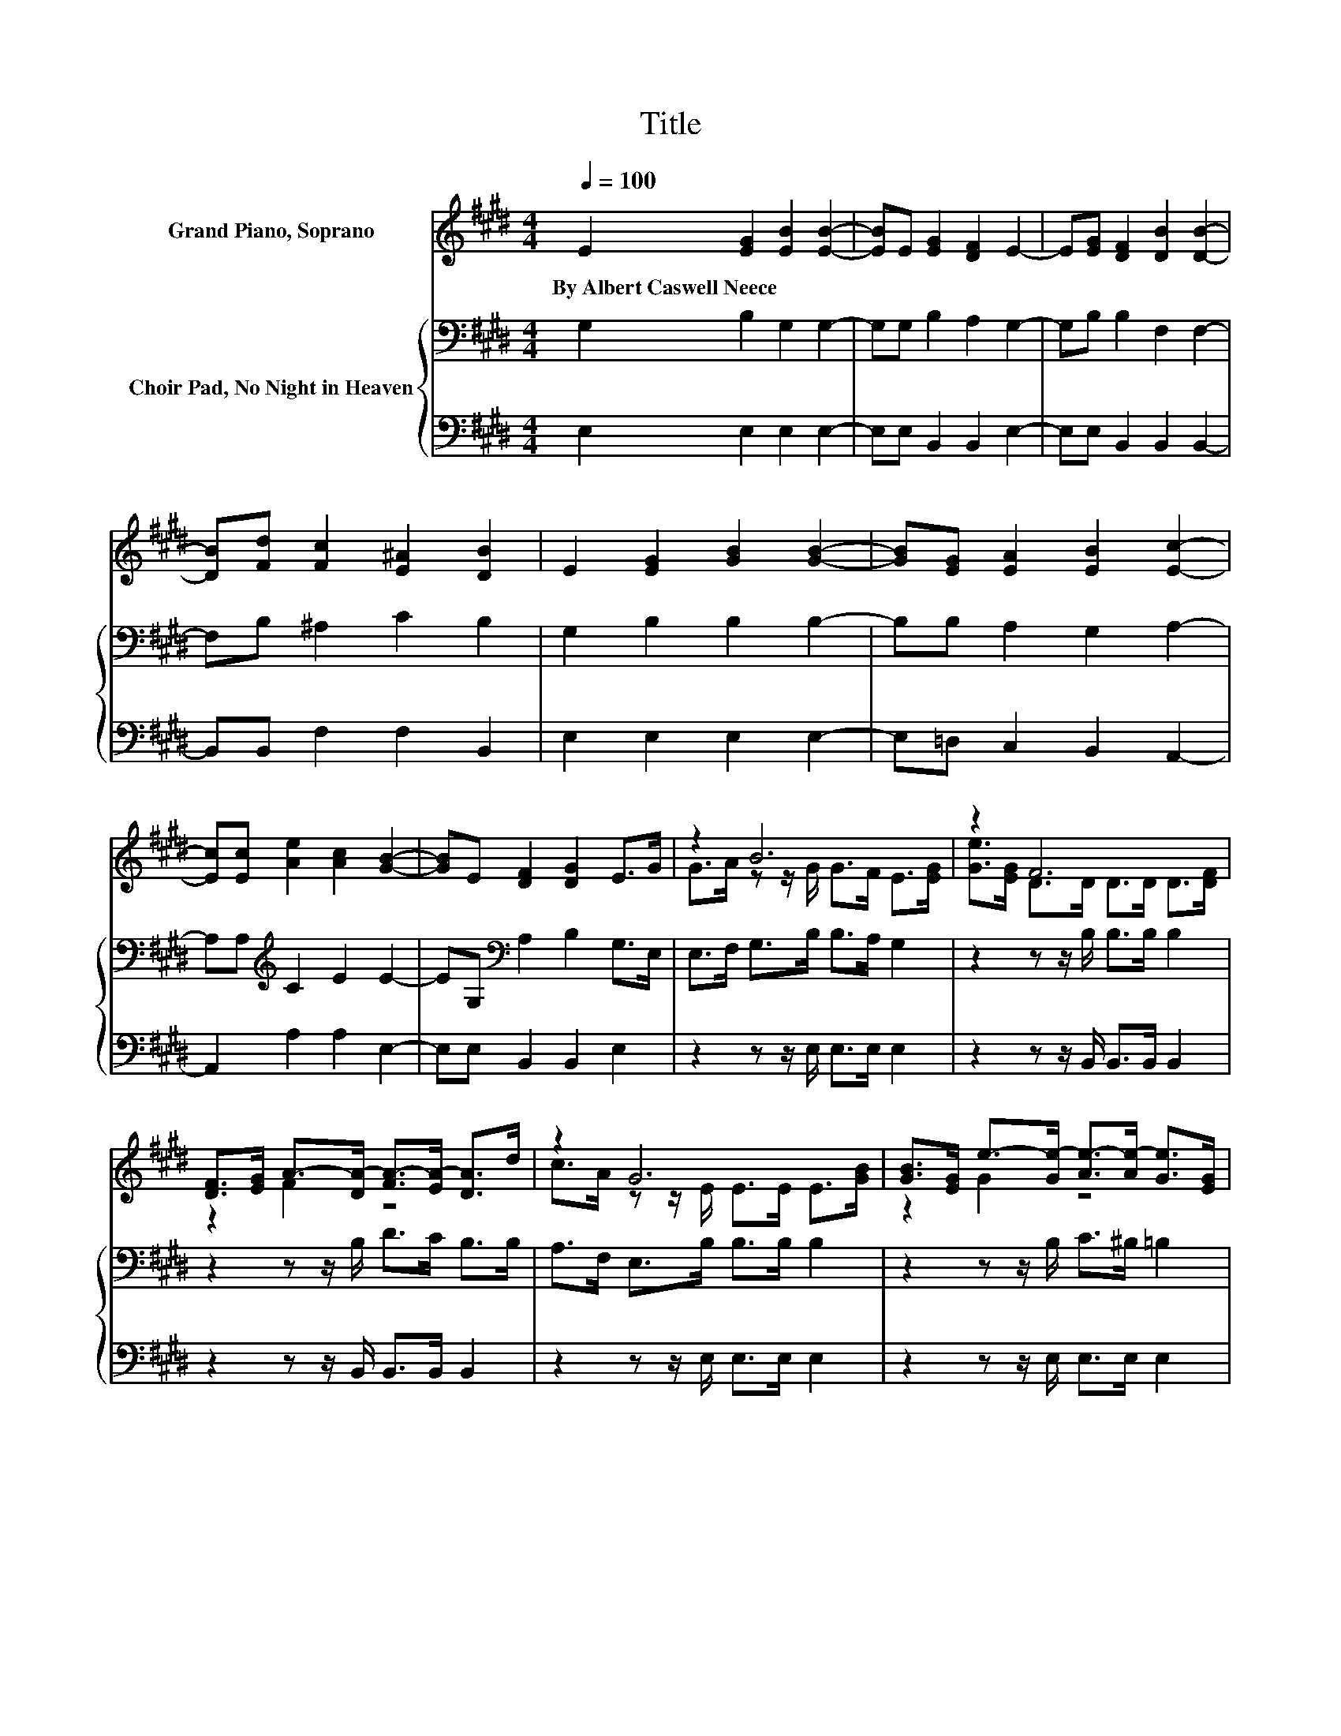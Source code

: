 X:1
T:Title
%%score ( 1 2 ) { 3 | 4 }
L:1/8
Q:1/4=100
M:4/4
K:E
V:1 treble nm="Grand Piano, Soprano"
V:2 treble 
V:3 bass nm="Choir Pad, No Night in Heaven"
V:4 bass 
V:1
 E2 [EG]2 [EB]2 [EB]2- | [EB]E [EG]2 [DF]2 E2- | E[EG] [DF]2 [DB]2 [DB]2- | %3
w: By~Albert~Caswell~Neece * * *|||
 [DB][Fd] [Fc]2 [E^A]2 [DB]2 | E2 [EG]2 [GB]2 [GB]2- | [GB][EG] [EA]2 [EB]2 [Ec]2- | %6
w: |||
 [Ec][Ec] [Ae]2 [Ac]2 [GB]2- | [GB]E [DF]2 [DG]2 E>G | z2 B6 | z2 F6 | %10
w: ||||
 [DF]>[EG] A->[DA-] [FA-]>[EA-] [DA]>d | z2 G6 | [GB]>[EG] e->[Ge-] [Ae-]>[Ae-] [Ge]>[EG] | %13
w: |||
 [FA]>[GB] [Ac]4- [Ac]>[Ac] | [Ae]>[Ac] [GB]2- [GB]E [DF]2 | [DG]2 E6- | E2 z2 z4 |] %17
w: ||||
V:2
 x8 | x8 | x8 | x8 | x8 | x8 | x8 | x8 | G>A z z/ G/ G>F E>[EG] | [Ge]>[EG] D>D D>D D>[DF] | %10
 z2 F2 z4 | c>A z z/ E/ E>E E>[GB] | z2 G2 z4 | x8 | x8 | x8 | x8 |] %17
V:3
 G,2 B,2 G,2 G,2- | G,G, B,2 A,2 G,2- | G,B, B,2 F,2 F,2- | F,B, ^A,2 C2 B,2 | G,2 B,2 B,2 B,2- | %5
 B,B, A,2 G,2 A,2- | A,A,[K:treble] C2 E2 E2- | EG,[K:bass] A,2 B,2 G,>E, | E,>F, G,>B, B,>A, G,2 | %9
 z2 z z/ B,/ B,>B, B,2 | z2 z z/ B,/ D>C B,>B, | A,>F, E,>B, B,>B, B,2 | z2 z z/ B,/ C>^B, =B,2 | %13
 z2 z z/[K:treble] E/ E>E E>E | C>E E2- E[K:bass]G, A,2 | B,2 G,6- | G,2 z2 z4 |] %17
V:4
 E,2 E,2 E,2 E,2- | E,E, B,,2 B,,2 E,2- | E,E, B,,2 B,,2 B,,2- | B,,B,, F,2 F,2 B,,2 | %4
 E,2 E,2 E,2 E,2- | E,=D, C,2 B,,2 A,,2- | A,,2 A,2 A,2 E,2- | E,E, B,,2 B,,2 E,2 | %8
 z2 z z/ E,/ E,>E, E,2 | z2 z z/ B,,/ B,,>B,, B,,2 | z2 z z/ B,,/ B,,>B,, B,,2 | %11
 z2 z z/ E,/ E,>E, E,2 | z2 z z/ E,/ E,>E, E,2 | z2 z z/ A,/ A,>A, A,>A, | A,>A, E,2- E,E, B,,2 | %15
 B,,2 E,6- | E,2 z2 z4 |] %17

